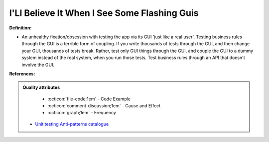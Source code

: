 I'Ll Believe It When I See Some Flashing Guis
^^^^^
**Definition:**

* An unhealthy fixation/obsession with testing the app via its GUI 'just like a real user'. Testing business rules through the GUI is a terrible form of coupling. If you write thousands of tests through the GUI, and then change your GUI, thousands of tests break. Rather, test only GUI things through the GUI, and couple the GUI to a dummy system instead of the real system, when you run those tests. Test business rules through an API that doesn't involve the GUI.


**References:**

.. admonition:: Quality attributes

    * :octicon:`file-code;1em` -  Code Example
    * :octicon:`comment-discussion;1em` -  Cause and Effect
    * :octicon:`graph;1em` -  Frequency

 * `Unit testing Anti-patterns catalogue <https://stackoverflow.com/questions/333682/unit-testing-anti-patterns-catalogue>`_


